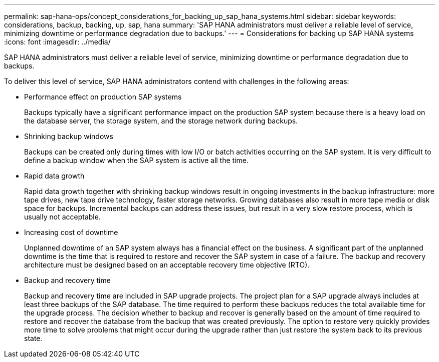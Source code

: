 ---
permalink: sap-hana-ops/concept_considerations_for_backing_up_sap_hana_systems.html
sidebar: sidebar
keywords: considerations, backup, backing, up, sap, hana
summary: 'SAP HANA administrators must deliver a reliable level of service, minimizing downtime or performance degradation due to backups.'
---
= Considerations for backing up SAP HANA systems
:icons: font
:imagesdir: ../media/

[.lead]
SAP HANA administrators must deliver a reliable level of service, minimizing downtime or performance degradation due to backups.

To deliver this level of service, SAP HANA administrators contend with challenges in the following areas:

* Performance effect on production SAP systems
+
Backups typically have a significant performance impact on the production SAP system because there is a heavy load on the database server, the storage system, and the storage network during backups.

* Shrinking backup windows
+
Backups can be created only during times with low I/O or batch activities occurring on the SAP system. It is very difficult to define a backup window when the SAP system is active all the time.

* Rapid data growth
+
Rapid data growth together with shrinking backup windows result in ongoing investments in the backup infrastructure: more tape drives, new tape drive technology, faster storage networks. Growing databases also result in more tape media or disk space for backups. Incremental backups can address these issues, but result in a very slow restore process, which is usually not acceptable.

* Increasing cost of downtime
+
Unplanned downtime of an SAP system always has a financial effect on the business. A significant part of the unplanned downtime is the time that is required to restore and recover the SAP system in case of a failure. The backup and recovery architecture must be designed based on an acceptable recovery time objective (RTO).

* Backup and recovery time
+
Backup and recovery time are included in SAP upgrade projects. The project plan for a SAP upgrade always includes at least three backups of the SAP database. The time required to perform these backups reduces the total available time for the upgrade process. The decision whether to backup and recover is generally based on the amount of time required to restore and recover the database from the backup that was created previously. The option to restore very quickly provides more time to solve problems that might occur during the upgrade rather than just restore the system back to its previous state.
